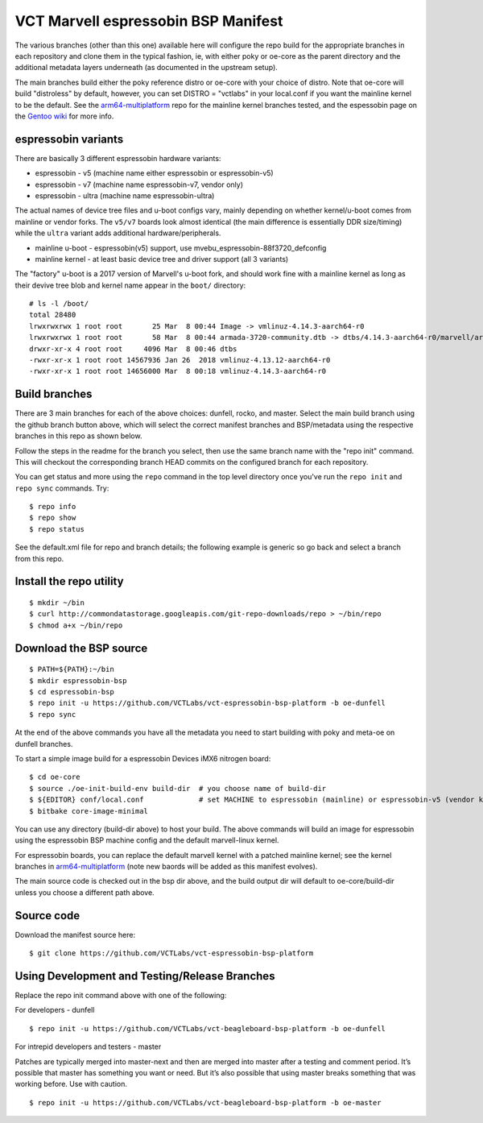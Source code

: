 ======================================
 VCT Marvell espressobin BSP Manifest
======================================

The various branches (other than this one) available here will configure the repo build
for the appropriate branches in each repository and clone them in the typical fashion,
ie, with either poky or oe-core as the parent directory and the additional metadata
layers underneath (as documented in the upstream setup).

The main branches build either the poky reference distro or oe-core with your choice
of distro.  Note that oe-core will build "distroless" by default, however, you can set
DISTRO = "vctlabs" in your local.conf if you want the mainline kernel to be the default.
See the `arm64-multiplatform`_ repo for the mainline kernel branches tested, and the
espessobin page on the `Gentoo wiki`_ for more info.

.. _Gentoo wiki: https://wiki.gentoo.org/wiki/ESPRESSOBin
.. _arm64-multiplatform: https://github.com/sarnold/arm64-multiplatform

espressobin variants
--------------------

There are basically 3 different espressobin hardware variants:

* espressobin - v5 (machine name either espressobin or espressobin-v5)
* espressobin - v7 (machine name espressobin-v7, vendor only)
* espressobin - ultra (machine name espressobin-ultra)

The actual names of device tree files and u-boot configs vary, mainly depending
on whether kernel/u-boot comes from mainline or vendor forks.  The ``v5/v7``
boards look almost identical (the main difference is essentially DDR size/timing)
while the ``ultra`` variant adds additional hardware/peripherals.

* mainline u-boot - espressobin(v5) support, use mvebu_espressobin-88f3720_defconfig
* mainline kernel - at least basic device tree and driver support (all 3 variants)

The "factory" u-boot is a 2017 version of Marvell's u-boot fork, and should
work fine with a mainline kernel as long as their devive tree blob and kernel
name appear in the ``boot/`` directory::

  # ls -l /boot/
  total 28480
  lrwxrwxrwx 1 root root       25 Mar  8 00:44 Image -> vmlinuz-4.14.3-aarch64-r0
  lrwxrwxrwx 1 root root       58 Mar  8 00:44 armada-3720-community.dtb -> dtbs/4.14.3-aarch64-r0/marvell/armada-3720-espressobin.dtb
  drwxr-xr-x 4 root root     4096 Mar  8 00:46 dtbs
  -rwxr-xr-x 1 root root 14567936 Jan 26  2018 vmlinuz-4.13.12-aarch64-r0
  -rwxr-xr-x 1 root root 14656000 Mar  8 00:18 vmlinuz-4.14.3-aarch64-r0


Build branches
--------------

There are 3 main branches for each of the above choices: dunfell, rocko, and master.
Select the main build branch using the github branch button above, which will select the
correct manifest branches and BSP/metadata using the respective branches in this
repo as shown below.

Follow the steps in the readme for the branch you select, then use the same branch
name with the "repo init" command.  This will checkout the
corresponding branch HEAD commits on the configured branch for each repository.

You can get status and more using the ``repo`` command in the top level directory
once you've run the ``repo init`` and ``repo sync`` commands.  Try::

  $ repo info
  $ repo show
  $ repo status

See the default.xml file for repo and branch details; the following example is generic
so go back and select a branch from this repo.

Install the repo utility
------------------------

::

  $ mkdir ~/bin
  $ curl http://commondatastorage.googleapis.com/git-repo-downloads/repo > ~/bin/repo
  $ chmod a+x ~/bin/repo

Download the BSP source
-----------------------

::

  $ PATH=${PATH}:~/bin
  $ mkdir espressobin-bsp
  $ cd espressobin-bsp
  $ repo init -u https://github.com/VCTLabs/vct-espressobin-bsp-platform -b oe-dunfell
  $ repo sync

At the end of the above commands you have all the metadata you need to start
building with poky and meta-oe on dunfell branches.

To start a simple image build for a espressobin Devices iMX6 nitrogen board::

  $ cd oe-core
  $ source ./oe-init-build-env build-dir  # you choose name of build-dir
  $ ${EDITOR} conf/local.conf             # set MACHINE to espressobin (mainline) or espressobin-v5 (vendor kernel)
  $ bitbake core-image-minimal

You can use any directory (build-dir above) to host your build. The above
commands will build an image for espressobin using the espressobin BSP
machine config and the default marvell-linux kernel.

For espressobin boards, you can replace the default marvell kernel with
a patched mainline kernel; see the kernel branches in `arm64-multiplatform`_
(note new baords will be added as this manifest evolves).

The main source code is checked out in the bsp dir above, and the build
output dir will default to oe-core/build-dir unless you choose a different
path above.

Source code
-----------

Download the manifest source here::

  $ git clone https://github.com/VCTLabs/vct-espressobin-bsp-platform

Using Development and Testing/Release Branches
----------------------------------------------

Replace the repo init command above with one of the following:

For developers - dunfell

::

  $ repo init -u https://github.com/VCTLabs/vct-beagleboard-bsp-platform -b oe-dunfell

For intrepid developers and testers - master

Patches are typically merged into master-next and then are merged into master
after a testing and comment period. It’s possible that master has
something you want or need.  But it’s also possible that using master
breaks something that was working before.  Use with caution.

::

  $ repo init -u https://github.com/VCTLabs/vct-beagleboard-bsp-platform -b oe-master


